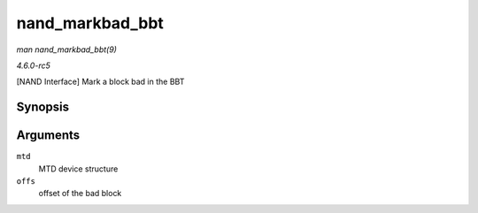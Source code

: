 .. -*- coding: utf-8; mode: rst -*-

.. _API-nand-markbad-bbt:

================
nand_markbad_bbt
================

*man nand_markbad_bbt(9)*

*4.6.0-rc5*

[NAND Interface] Mark a block bad in the BBT


Synopsis
========

.. c:function:: int nand_markbad_bbt( struct mtd_info * mtd, loff_t offs )

Arguments
=========

``mtd``
    MTD device structure

``offs``
    offset of the bad block


.. ------------------------------------------------------------------------------
.. This file was automatically converted from DocBook-XML with the dbxml
.. library (https://github.com/return42/sphkerneldoc). The origin XML comes
.. from the linux kernel, refer to:
..
.. * https://github.com/torvalds/linux/tree/master/Documentation/DocBook
.. ------------------------------------------------------------------------------
